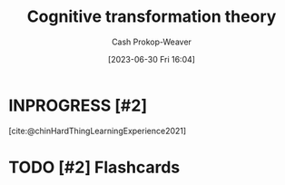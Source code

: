 :PROPERTIES:
:ID:       2023ecf7-2e79-4919-a356-264eecb3034b
:LAST_MODIFIED: [2023-09-22 Fri 07:20]
:END:
#+title: Cognitive transformation theory
#+hugo_custom_front_matter: :slug "2023ecf7-2e79-4919-a356-264eecb3034b"
#+author: Cash Prokop-Weaver
#+date: [2023-06-30 Fri 16:04]
#+filetags: :hastodo:concept:
* INPROGRESS [#2]
[cite:@chinHardThingLearningExperience2021]
* TODO [#2] Flashcards
#+print_bibliography: